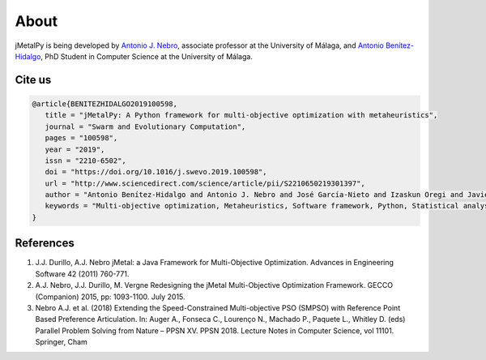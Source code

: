 About
==============

jMetalPy is being developed by `Antonio J. Nebro <http://www.lcc.uma.es/%7Eantonio/>`_, associate professor at the University of Málaga, and `Antonio Benítez-Hidalgo <https://benhid.com?ref=jmetalpy>`_, PhD Student in Computer Science at the University of Málaga.

Cite us
------------------------

.. code-block:: LaTeX

   @article{BENITEZHIDALGO2019100598,
      title = "jMetalPy: A Python framework for multi-objective optimization with metaheuristics",
      journal = "Swarm and Evolutionary Computation",
      pages = "100598",
      year = "2019",
      issn = "2210-6502",
      doi = "https://doi.org/10.1016/j.swevo.2019.100598",
      url = "http://www.sciencedirect.com/science/article/pii/S2210650219301397",
      author = "Antonio Benítez-Hidalgo and Antonio J. Nebro and José García-Nieto and Izaskun Oregi and Javier Del Ser",
      keywords = "Multi-objective optimization, Metaheuristics, Software framework, Python, Statistical analysis, Visualization",
   }

References
------------------------

1. J.J. Durillo, A.J. Nebro jMetal: a Java Framework for Multi-Objective Optimization. Advances in Engineering Software 42 (2011) 760-771.
2. A.J. Nebro, J.J. Durillo, M. Vergne Redesigning the jMetal Multi-Objective Optimization Framework. GECCO (Companion) 2015, pp: 1093-1100. July 2015.
3. Nebro A.J. et al. (2018) Extending the Speed-Constrained Multi-objective PSO (SMPSO) with Reference Point Based Preference Articulation. In: Auger A., Fonseca C., Lourenço N., Machado P., Paquete L., Whitley D. (eds) Parallel Problem Solving from Nature – PPSN XV. PPSN 2018. Lecture Notes in Computer Science, vol 11101. Springer, Cham